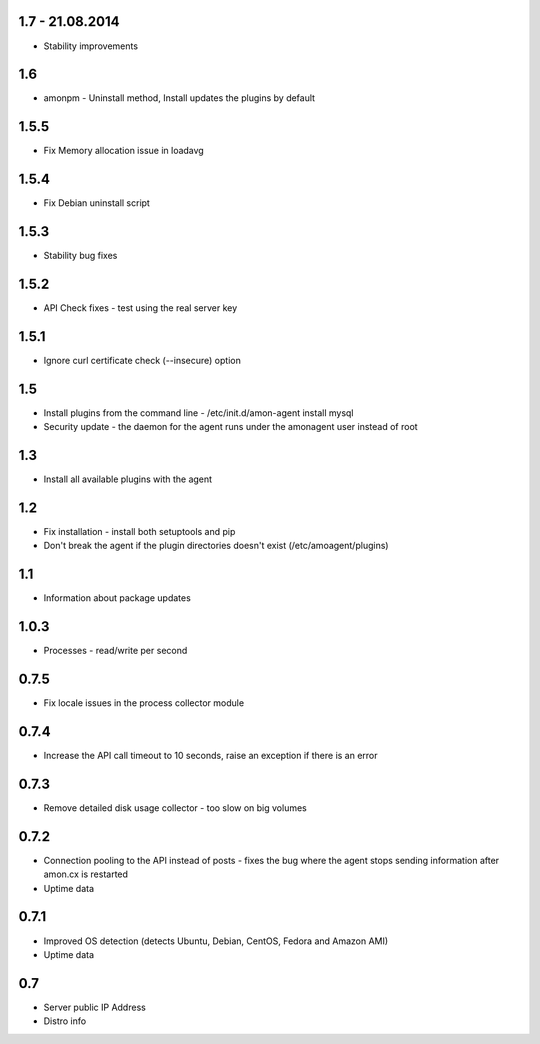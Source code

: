 1.7 - 21.08.2014
==============

* Stability improvements

1.6
==============

* amonpm - Uninstall method, Install updates the plugins by default

1.5.5
==============

* Fix Memory allocation issue in loadavg

1.5.4
==============

* Fix Debian uninstall script

1.5.3
==============

* Stability bug fixes

1.5.2
==============

* API Check fixes - test using the real server key

1.5.1
==============

* Ignore curl certificate check (--insecure) option

1.5
==============

* Install plugins from the command line - /etc/init.d/amon-agent install mysql
* Security update - the daemon for the agent runs under the amonagent user instead of root


1.3
==============

* Install all available plugins with the agent

1.2
==============

* Fix installation - install both setuptools and pip
* Don't break the agent if the plugin directories doesn't exist (/etc/amoagent/plugins)

1.1
==============

* Information about package updates

1.0.3
==============

* Processes - read/write per second

0.7.5
==============

* Fix locale issues in the process collector module

0.7.4
==============

* Increase the API call timeout to 10 seconds, raise an exception if there is an error

0.7.3
==============

* Remove detailed disk usage collector - too slow on big volumes

0.7.2
==============

* Connection pooling to the API instead of posts - fixes the bug where the agent stops sending information after amon.cx is restarted
* Uptime data

0.7.1
==============

* Improved OS detection (detects Ubuntu, Debian, CentOS, Fedora and Amazon AMI)
* Uptime data

0.7
===============

* Server public IP Address
* Distro info